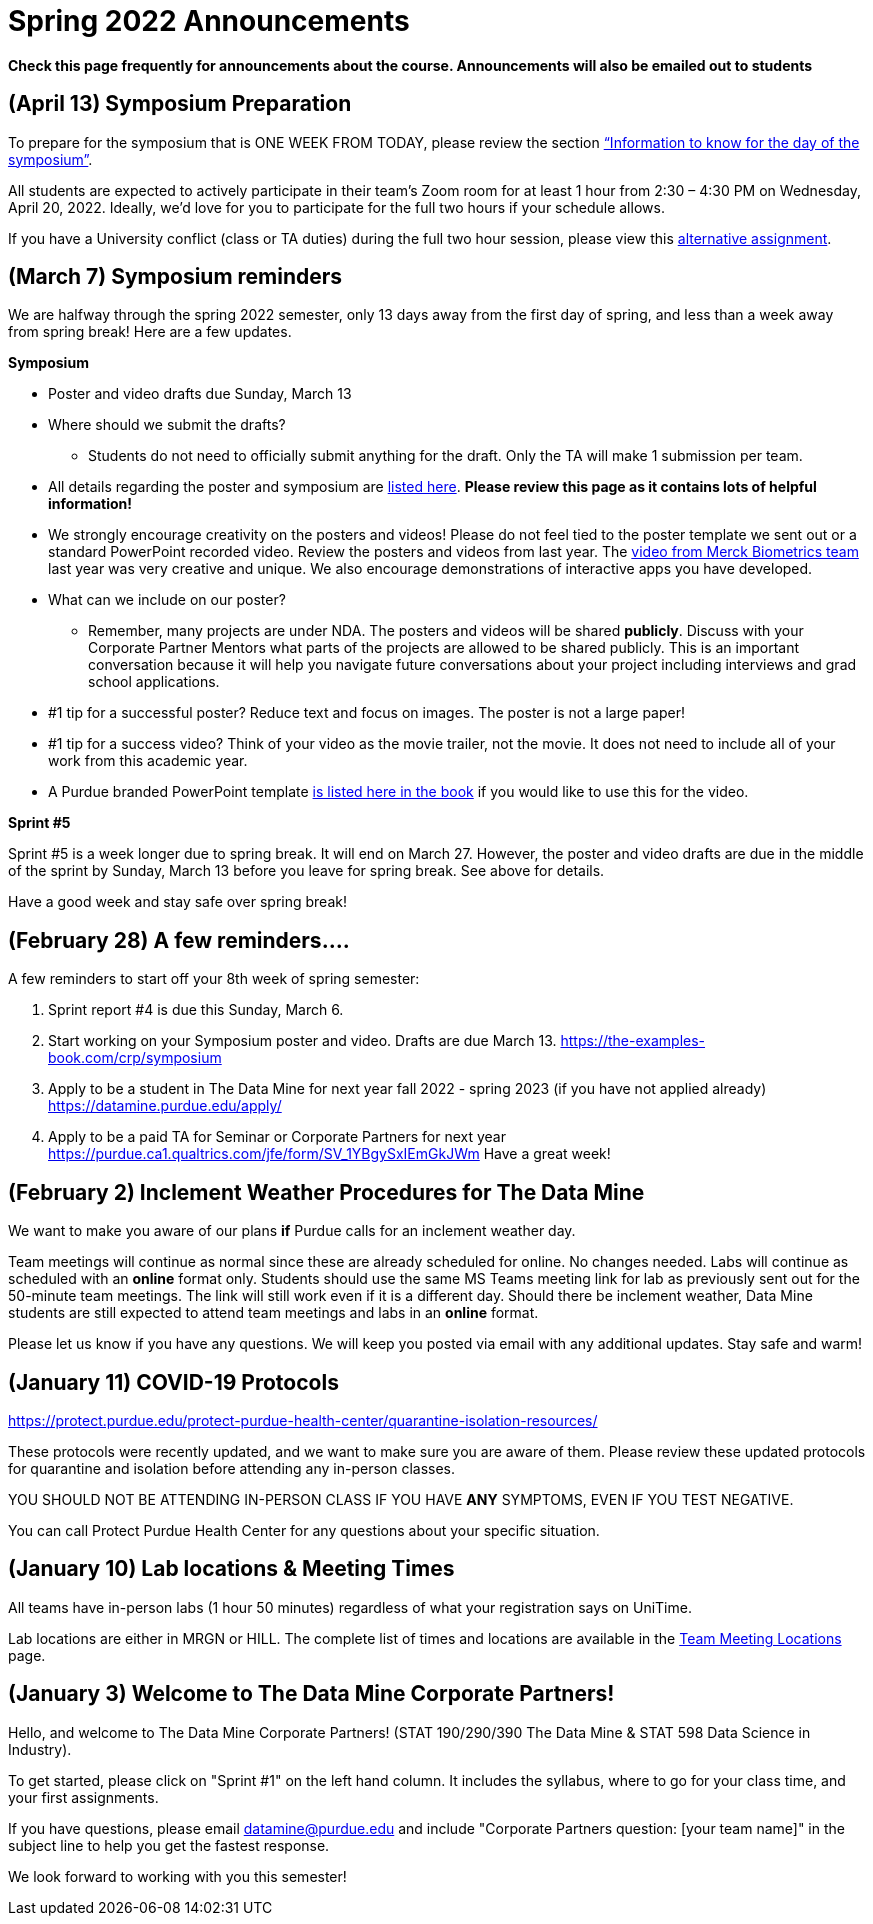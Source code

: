 = Spring 2022 Announcements 


*Check this page frequently for announcements about the course. Announcements will also be emailed out to students*


== (April 13) Symposium Preparation

 
To prepare for the symposium that is ONE WEEK FROM TODAY, please review the section xref:symposium.adoc#information-to-know-for-the-day-of-the-symposium-wednesday-april-20-2022[“Information to know for the day of the symposium”].
 
All students are expected to actively participate in their team’s Zoom room for at least 1 hour from 2:30 – 4:30 PM on Wednesday, April 20, 2022. Ideally, we'd love for you to participate for the full two hours if your schedule allows.
 
If you have a University conflict (class or TA duties) during the full two hour session, please view this xref:symposium.adoc#alternative-assignment-for-symposium-attendance[alternative assignment].

== (March 7) Symposium reminders
 
We are halfway through the spring 2022 semester, only 13 days away from the first day of spring, and less than a week away from spring break! Here are a few updates. 
 
*Symposium*

* Poster and video drafts due Sunday, March 13
* Where should we submit the drafts? 
** Students do not need to officially submit anything for the draft. Only the TA will make 1 submission per team. 
* All details regarding the poster and symposium are xref:symposium.adoc[listed here]. *Please review this page as it contains lots of helpful information!*
* We strongly encourage creativity on the posters and videos! Please do not feel tied to the poster template we sent out or a standard PowerPoint recorded video. Review the posters and videos from last year. The link:https://datamine.purdue.edu/symposium/merck/2021.html[video from Merck Biometrics team] last year was very creative and unique. We also encourage demonstrations of interactive apps you have developed.  
* What can we include on our poster?
** Remember, many projects are under NDA. The posters and videos will be shared *publicly*. Discuss with your Corporate Partner Mentors what parts of the projects are allowed to be shared publicly. This is an important conversation because it will help you navigate future conversations about your project including interviews and grad school applications. 
* #1 tip for a successful poster? Reduce text and focus on images. The poster is not a large paper! 
* #1 tip for a success video? Think of your video as the movie trailer, not the movie. It does not need to include all of your work from this academic year. 
* A Purdue branded PowerPoint template link:https://the-examples-book.com/crp/_attachments/Purdue-branded-powerpoint-template-reduced.pptx[is listed here in the book] if you would like to use this for the video. 
 
*Sprint #5*

Sprint #5 is a week longer due to spring break. It will end on March 27. However, the poster and video drafts are due in the middle of the sprint by Sunday, March 13 before you leave for spring break. See above for details. 

Have a good week and stay safe over spring break! 

== (February 28) A few reminders....

A few reminders to start off your 8th week of spring semester: 

1. Sprint report #4 is due this Sunday, March 6. 
2. Start working on your Symposium poster and video. Drafts are due March 13. https://the-examples-book.com/crp/symposium
3. Apply to be a student in The Data Mine for next year fall 2022 - spring 2023 (if you have not applied already) https://datamine.purdue.edu/apply/
4. Apply to be a paid TA for Seminar or Corporate Partners for next year https://purdue.ca1.qualtrics.com/jfe/form/SV_1YBgySxIEmGkJWm
Have a great week! 
 

== (February 2) Inclement Weather Procedures for The Data Mine

We want to make you aware of our plans *if* Purdue calls for an inclement weather day.

Team meetings will continue as normal since these are already scheduled for online. No changes needed. 
Labs will continue as scheduled with an *online* format only. Students should use the same MS Teams meeting link for lab as previously sent out for the 50-minute team meetings. The link will still work even if it is a different day. 
Should there be inclement weather, Data Mine students are still expected to attend team meetings and labs in an *online* format. 

Please let us know if you have any questions. We will keep you posted via email with any additional updates. Stay safe and warm!

== (January 11) COVID-19 Protocols

https://protect.purdue.edu/protect-purdue-health-center/quarantine-isolation-resources/

These protocols were recently updated, and we want to make sure you are aware of them. Please review these updated protocols for quarantine and isolation before attending any in-person classes. 

YOU SHOULD NOT BE ATTENDING IN-PERSON CLASS IF YOU HAVE *ANY* SYMPTOMS, EVEN IF YOU TEST NEGATIVE. 

You can call Protect Purdue Health Center for any questions about your specific situation. 


== (January 10) Lab locations & Meeting Times

All teams have in-person labs (1 hour 50 minutes) regardless of what your registration says on UniTime. 

Lab locations are either in MRGN or HILL. The complete list of times and locations are available in the xref:spring2022_locations.adoc[Team Meeting Locations] page.

== (January 3) Welcome to The Data Mine Corporate Partners!

Hello, and welcome to The Data Mine Corporate Partners! (STAT 190/290/390 The Data Mine & STAT 598 Data Science in Industry).

To get started, please click on "Sprint #1" on the left hand column. It includes the syllabus, where to go for your class time, and your first assignments. 

If you have questions, please email datamine@purdue.edu and include "Corporate Partners question: [your team name]" in the subject line to help you get the fastest response. 

We look forward to working with you this semester! 